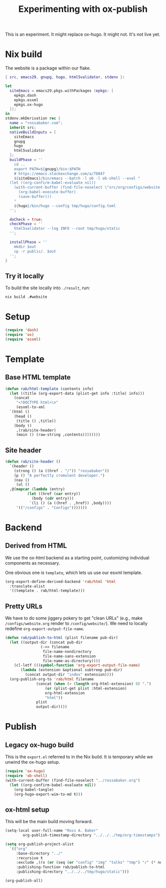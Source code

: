 #+title: Experimenting with ox-publish
#+PROPERTY: header-args      :results silent
#+PROPERTY: header-args:nix  :eval no
#+LAST_MODIFIED: <2023-05-24 Wed 23:33>

This is an experiment.  It might replace ox-hugo.  It might not.  It's
not live yet.

* Nix build

The website is a package within our flake.

#+begin_src nix :tangle ../../../gen/website/default.nix
  { src, emacs29, gnupg, hugo, html5validator, stdenv }:

  let
    siteEmacs = emacs29.pkgs.withPackages (epkgs: [
      epkgs.dash
      epkgs.esxml
      epkgs.ox-hugo
    ]);
  in
  stdenv.mkDerivation rec {
    name = "rossabaker.com";
    inherit src;
    nativeBuildInputs = [
      siteEmacs
      gnupg
      hugo
      html5validator
    ];
    buildPhase = ''
      cd ..
      export PATH=${gnupg}/bin:$PATH
      # https://emacs.stackexchange.com/a/70847
      ${siteEmacs}/bin/emacs --batch -l ob -l ob-shell --eval "
	(let ((org-confirm-babel-evaluate nil))
	  (with-current-buffer (find-file-noselect \"src/org/configs/website.org\")
	    (org-babel-execute-buffer)
	    (save-buffer)))
      "
      ${hugo}/bin/hugo --config tmp/hugo/config.toml
    '';

    doCheck = true;
    checkPhase = ''
      html5validator --log INFO --root tmp/hugo/static
    '';

    installPhase = ''
      mkdir $out
      cp -r public/. $out
    '';
  }
#+end_src

** Try it locally

To build the site locally into ~./result~, run:

#+begin_src sh :tangle no
  nix build .#website
#+end_src

* Setup

#+begin_src emacs-lisp
  (require 'dash)
  (require 'ox)
  (require 'esxml)
#+end_src

* Template

** Base HTML template

#+begin_src emacs-lisp
  (defun rab/html-template (contents info)
    (let ((title (org-export-data (plist-get info :title) info)))
      (concat
       "<!DOCTYPE html>\n"
       (esxml-to-xml
	`(html ()
	  (head ()
	   (title () ,title))
	  (body ()
	   ,(rab/site-header)
	   (main () (raw-string ,contents))))))))
#+end_src

** Site header

#+begin_src emacs-lisp
  (defun rab/site-header ()
    `(header ()
      (strong () (a ((href . "/")) "rossabaker"))
      (p () "A perfectly cromulent developer.")
      (nav ()
       (ul ()
	,@(mapcar (lambda (entry)
		    (let ((href (car entry))
			  (body (cdr entry)))
		     `(li () (a ((href . ,href)) ,body))))
	   '(("/configs" . "Configs")))))))
#+end_src

* Backend

** Derived from HTML

We use the ox-html backend as a starting point, customizing individual
components as necessary.

One obvious one is =template=, which lets us use our esxml template.

#+begin_src emacs-lisp
  (org-export-define-derived-backend 'rab/html 'html
    :translate-alist
    '((template . rab/html-template)))
#+end_src

** Pretty URLs

We have to do some jiggery pokery to get "clean URLs" (e.g., make
~/configs/website.org~ render to ~/config/website/~).  We need to
locally redefine =org-export-output-file-name=.

#+begin_src emacs-lisp
  (defun rab/publish-to-html (plist filename pub-dir)
    (let ((output-dir (concat pub-dir
			      (->> filename
				   file-name-nondirectory
				   file-name-sans-extension
				   file-name-as-directory))))
      (cl-letf (((symbol-function 'org-export-output-file-name)
		 (lambda (extension &optional subtreep pub-dir)
		   (concat output-dir "index" extension))))
	(org-publish-org-to 'rab/html filename
			    (concat (when (> (length org-html-extension) 0) ".")
				    (or (plist-get plist :html-extension)
					org-html-extension
					"html"))
			    plist
			    output-dir))))
#+end_src

* Publish

** Legacy ox-hugo build

This is the =export.el= referred to in the Nix build.  It is temporary
while we unwind the ox-hugo setup.

#+begin_src emacs-lisp
  (require 'ox-hugo)
  (require 'ob-shell)
  (with-current-buffer (find-file-noselect "../rossabaker.org")
    (let ((org-confirm-babel-evaluate nil))
      (org-babel-tangle)
      (org-hugo-export-wim-to-md t)))
#+end_src

** ox-html setup

This will be the main build moving forward.

#+begin_src emacs-lisp
  (setq-local user-full-name "Ross A. Baker"
	      org-publish-timestamp-directory "../../../tmp/org-timestamps")

  (setq org-publish-project-alist
	`(("org"
	   :base-directory "../"
	   :recursive t
	   :exclude ,(rx (or (seq (or "config" "img" "talks" "tmp") "/" (* nonl)) "rossabaker.org"))
	   :publishing-function rab/publish-to-html
	   :publishing-directory "../../../tmp/hugo/static")))

  (org-publish-all)
#+end_src

# Local Variables:
# org-confirm-babel-evaluate: nil
# End:
